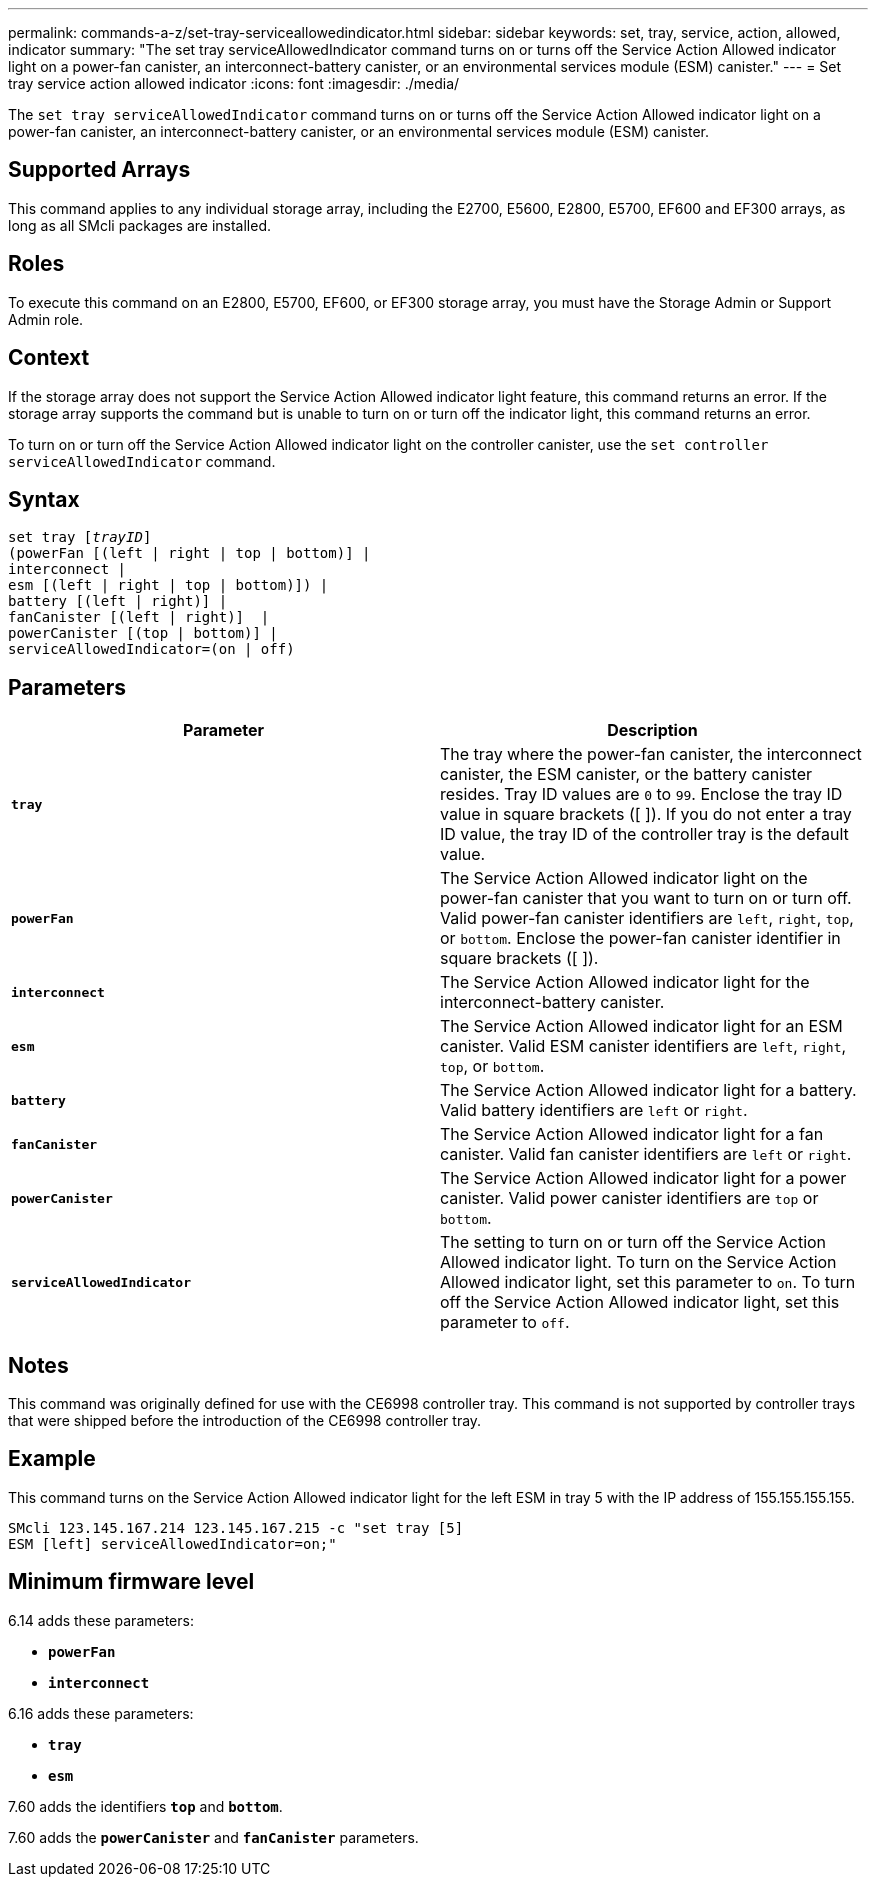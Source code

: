 ---
permalink: commands-a-z/set-tray-serviceallowedindicator.html
sidebar: sidebar
keywords: set, tray, service, action, allowed, indicator
summary: "The set tray serviceAllowedIndicator command turns on or turns off the Service Action Allowed indicator light on a power-fan canister, an interconnect-battery canister, or an environmental services module (ESM) canister."
---
= Set tray service action allowed indicator
:icons: font
:imagesdir: ./media/

[.lead]
The `set tray serviceAllowedIndicator` command turns on or turns off the Service Action Allowed indicator light on a power-fan canister, an interconnect-battery canister, or an environmental services module (ESM) canister.

== Supported Arrays

This command applies to any individual storage array, including the E2700, E5600, E2800, E5700, EF600 and EF300 arrays, as long as all SMcli packages are installed.

== Roles

To execute this command on an E2800, E5700, EF600, or EF300 storage array, you must have the Storage Admin or Support Admin role.

== Context

If the storage array does not support the Service Action Allowed indicator light feature, this command returns an error. If the storage array supports the command but is unable to turn on or turn off the indicator light, this command returns an error.

To turn on or turn off the Service Action Allowed indicator light on the controller canister, use the `set controller serviceAllowedIndicator` command.

== Syntax

[subs=+macros]
----
set tray pass:quotes[[_trayID_]]
(powerFan [(left | right | top | bottom)] |
interconnect |
esm [(left | right | top | bottom)]) |
battery [(left | right)] |
fanCanister [(left | right)]  |
powerCanister [(top | bottom)] |
serviceAllowedIndicator=(on | off)
----

== Parameters

[cols="2*",options="header"]
|===
| Parameter| Description
a|
`*tray*`
a|
The tray where the power-fan canister, the interconnect canister, the ESM canister, or the battery canister resides. Tray ID values are `0` to `99`. Enclose the tray ID value in square brackets ([ ]). If you do not enter a tray ID value, the tray ID of the controller tray is the default value.
a|
`*powerFan*`
a|
The Service Action Allowed indicator light on the power-fan canister that you want to turn on or turn off. Valid power-fan canister identifiers are `left`, `right`, `top`, or `bottom`. Enclose the power-fan canister identifier in square brackets ([ ]).
a|
`*interconnect*`
a|
The Service Action Allowed indicator light for the interconnect-battery canister.
a|
`*esm*`
a|
The Service Action Allowed indicator light for an ESM canister. Valid ESM canister identifiers are `left`, `right`, `top`, or `bottom`.
a|
`*battery*`
a|
The Service Action Allowed indicator light for a battery. Valid battery identifiers are `left` or `right`.
a|
`*fanCanister*`
a|
The Service Action Allowed indicator light for a fan canister. Valid fan canister identifiers are `left` or `right`.
a|
`*powerCanister*`
a|
The Service Action Allowed indicator light for a power canister. Valid power canister identifiers are `top` or `bottom`.
a|
`*serviceAllowedIndicator*`
a|
The setting to turn on or turn off the Service Action Allowed indicator light. To turn on the Service Action Allowed indicator light, set this parameter to `on`. To turn off the Service Action Allowed indicator light, set this parameter to `off`.
|===

== Notes

This command was originally defined for use with the CE6998 controller tray. This command is not supported by controller trays that were shipped before the introduction of the CE6998 controller tray.

== Example

This command turns on the Service Action Allowed indicator light for the left ESM in tray 5 with the IP address of 155.155.155.155.

----
SMcli 123.145.167.214 123.145.167.215 -c "set tray [5]
ESM [left] serviceAllowedIndicator=on;"
----

== Minimum firmware level

6.14 adds these parameters:

* `*powerFan*`
* `*interconnect*`

6.16 adds these parameters:

* `*tray*`
* `*esm*`

7.60 adds the identifiers `*top*` and `*bottom*`.

7.60 adds the `*powerCanister*` and `*fanCanister*` parameters.
